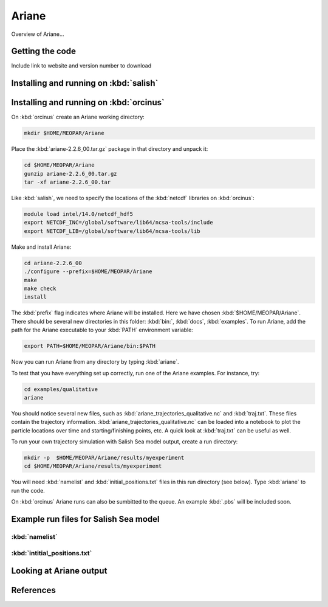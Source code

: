 .. _Ariane:

Ariane
======================================================================================================
Overview of Ariane...

Getting the code
--------------------------------------
Include link to website and version number to download

Installing and running on :kbd:`salish`
------------------------------------------


Installing and running on :kbd:`orcinus` 
------------------------------------------
On :kbd:`orcinus` create an Ariane working directory:

.. code-block:: bash

	mkdir $HOME/MEOPAR/Ariane

Place the :kbd:`ariane-2.2.6_00.tar.gz` package in that directory and unpack it:

.. code-block:: bash

	cd $HOME/MEOPAR/Ariane
	gunzip ariane-2.2.6_00.tar.gz
	tar -xf ariane-2.2.6_00.tar
	
Like :kbd:`salish`, we need to specify the locations of the :kbd:`netcdf` libraries on :kbd:`orcinus`:

.. code-block:: bash

	module load intel/14.0/netcdf_hdf5
        export NETCDF_INC=/global/software/lib64/ncsa-tools/include
        export NETCDF_LIB=/global/software/lib64/ncsa-tools/lib

Make and install Ariane:

.. code-block:: bash

	cd ariane-2.2.6_00
	./configure --prefix=$HOME/MEOPAR/Ariane
	make
	make check
	install

The :kbd:`prefix` flag indicates where Ariane will be installed.
Here we have chosen :kbd:`$HOME/MEOPAR/Ariane`.
There should be several new directories in this folder: :kbd:`bin:`, :kbd:`docs`, :kbd:`examples`.
To run Ariane, add the path for the Ariane executable to your :kbd:`PATH` environment variable:

.. code-block:: bash

	export PATH=$HOME/MEOPAR/Ariane/bin:$PATH

Now you can run Ariane from any directory by typing :kbd:`ariane`.

To test that you have everything set up correctly, run one of the Ariane examples. 
For instance, try:

.. code-block:: bash

       cd examples/qualitative
       ariane

You should notice several new files, such as :kbd:`ariane_trajectories_qualitative.nc` and :kbd:`traj.txt`.
These files contain the trajectory information.
:kbd:`ariane_trajectories_qualitative.nc` can be loaded into a notebook to plot the particle locations over time and starting/finishing points, etc. 
A quick look at :kbd:`traj.txt` can be useful as well.

To run your own trajectory simulation with Salish Sea model output, create a run directory:

.. code-block:: bash

	mkdir -p  $HOME/MEOPAR/Ariane/results/myexperiment
	cd $HOME/MEOPAR/Ariane/results/myexperiment
	
You will need :kbd:`namelist` and :kbd:`initial_positions.txt` files in this run directory (see below). 
Type :kbd:`ariane` to  run the code. 

On :kbd:`orcinus` Ariane runs can also be sumbitted to the queue.
An example :kbd:`.pbs` will be included soon. 


Example run files for Salish Sea model
------------------------------------------------------------------------------

:kbd:`namelist`
^^^^^^^^^^^^^^^

:kbd:`intitial_positions.txt`
^^^^^^^^^^^^^^^^^^^^^^^^^^^^^

Looking at Ariane output
------------------------

References
-------------------------------



